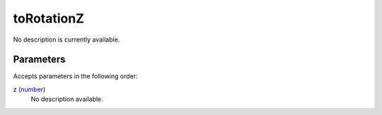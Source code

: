 toRotationZ
====================================================================================================

No description is currently available.

Parameters
----------------------------------------------------------------------------------------------------

Accepts parameters in the following order:

z (`number`_)
    No description available.

.. _`number`: ../../../lua/type/number.html
